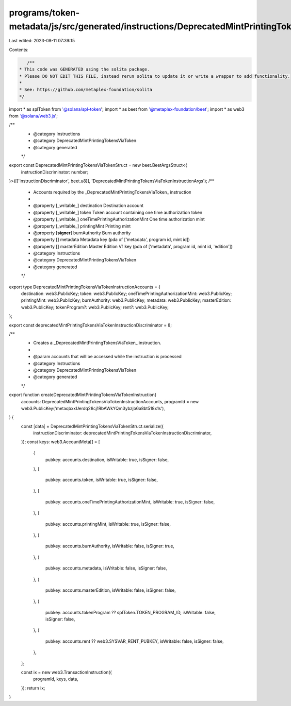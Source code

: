 programs/token-metadata/js/src/generated/instructions/DeprecatedMintPrintingTokensViaToken.ts
=============================================================================================

Last edited: 2023-08-11 07:39:15

Contents:

.. code-block:: ts

    /**
 * This code was GENERATED using the solita package.
 * Please DO NOT EDIT THIS FILE, instead rerun solita to update it or write a wrapper to add functionality.
 *
 * See: https://github.com/metaplex-foundation/solita
 */

import * as splToken from '@solana/spl-token';
import * as beet from '@metaplex-foundation/beet';
import * as web3 from '@solana/web3.js';

/**
 * @category Instructions
 * @category DeprecatedMintPrintingTokensViaToken
 * @category generated
 */
export const DeprecatedMintPrintingTokensViaTokenStruct = new beet.BeetArgsStruct<{
  instructionDiscriminator: number;
}>([['instructionDiscriminator', beet.u8]], 'DeprecatedMintPrintingTokensViaTokenInstructionArgs');
/**
 * Accounts required by the _DeprecatedMintPrintingTokensViaToken_ instruction
 *
 * @property [_writable_] destination Destination account
 * @property [_writable_] token Token account containing one time authorization token
 * @property [_writable_] oneTimePrintingAuthorizationMint One time authorization mint
 * @property [_writable_] printingMint Printing mint
 * @property [**signer**] burnAuthority Burn authority
 * @property [] metadata Metadata key (pda of ['metadata', program id, mint id])
 * @property [] masterEdition Master Edition V1 key (pda of ['metadata', program id, mint id, 'edition'])
 * @category Instructions
 * @category DeprecatedMintPrintingTokensViaToken
 * @category generated
 */
export type DeprecatedMintPrintingTokensViaTokenInstructionAccounts = {
  destination: web3.PublicKey;
  token: web3.PublicKey;
  oneTimePrintingAuthorizationMint: web3.PublicKey;
  printingMint: web3.PublicKey;
  burnAuthority: web3.PublicKey;
  metadata: web3.PublicKey;
  masterEdition: web3.PublicKey;
  tokenProgram?: web3.PublicKey;
  rent?: web3.PublicKey;
};

export const deprecatedMintPrintingTokensViaTokenInstructionDiscriminator = 8;

/**
 * Creates a _DeprecatedMintPrintingTokensViaToken_ instruction.
 *
 * @param accounts that will be accessed while the instruction is processed
 * @category Instructions
 * @category DeprecatedMintPrintingTokensViaToken
 * @category generated
 */
export function createDeprecatedMintPrintingTokensViaTokenInstruction(
  accounts: DeprecatedMintPrintingTokensViaTokenInstructionAccounts,
  programId = new web3.PublicKey('metaqbxxUerdq28cj1RbAWkYQm3ybzjb6a8bt518x1s'),
) {
  const [data] = DeprecatedMintPrintingTokensViaTokenStruct.serialize({
    instructionDiscriminator: deprecatedMintPrintingTokensViaTokenInstructionDiscriminator,
  });
  const keys: web3.AccountMeta[] = [
    {
      pubkey: accounts.destination,
      isWritable: true,
      isSigner: false,
    },
    {
      pubkey: accounts.token,
      isWritable: true,
      isSigner: false,
    },
    {
      pubkey: accounts.oneTimePrintingAuthorizationMint,
      isWritable: true,
      isSigner: false,
    },
    {
      pubkey: accounts.printingMint,
      isWritable: true,
      isSigner: false,
    },
    {
      pubkey: accounts.burnAuthority,
      isWritable: false,
      isSigner: true,
    },
    {
      pubkey: accounts.metadata,
      isWritable: false,
      isSigner: false,
    },
    {
      pubkey: accounts.masterEdition,
      isWritable: false,
      isSigner: false,
    },
    {
      pubkey: accounts.tokenProgram ?? splToken.TOKEN_PROGRAM_ID,
      isWritable: false,
      isSigner: false,
    },
    {
      pubkey: accounts.rent ?? web3.SYSVAR_RENT_PUBKEY,
      isWritable: false,
      isSigner: false,
    },
  ];

  const ix = new web3.TransactionInstruction({
    programId,
    keys,
    data,
  });
  return ix;
}


